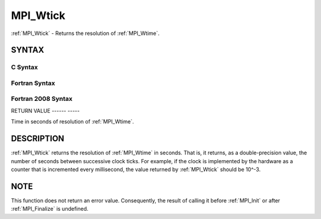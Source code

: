 .. _mpi_wtick:

MPI_Wtick
=========
.. include_body

:ref:`MPI_Wtick` - Returns the resolution of :ref:`MPI_Wtime`.

SYNTAX
------

C Syntax
^^^^^^^^

.. code-block:: c
   :linenos:

   #include <mpi.h>
   double MPI_Wtick()

Fortran Syntax
^^^^^^^^^^^^^^

.. code-block:: fortran
   :linenos:

   USE MPI
   ! or the older form: INCLUDE 'mpif.h'
   DOUBLE PRECISION MPI_WTICK()

Fortran 2008 Syntax
^^^^^^^^^^^^^^^^^^^

.. code-block:: fortran
   :linenos:

   USE mpi_f08
   DOUBLE PRECISION MPI_WTICK()

RETURN VALUE
------ -----

Time in seconds of resolution of :ref:`MPI_Wtime`.

DESCRIPTION
-----------

:ref:`MPI_Wtick` returns the resolution of :ref:`MPI_Wtime` in seconds. That is, it
returns, as a double-precision value, the number of seconds between
successive clock ticks. For example, if the clock is implemented by the
hardware as a counter that is incremented every millisecond, the value
returned by :ref:`MPI_Wtick` should be 10^-3.

NOTE
----

This function does not return an error value. Consequently, the result
of calling it before :ref:`MPI_Init` or after :ref:`MPI_Finalize` is undefined.


.. seealso:: :ref:`MPI_Wtime` 
